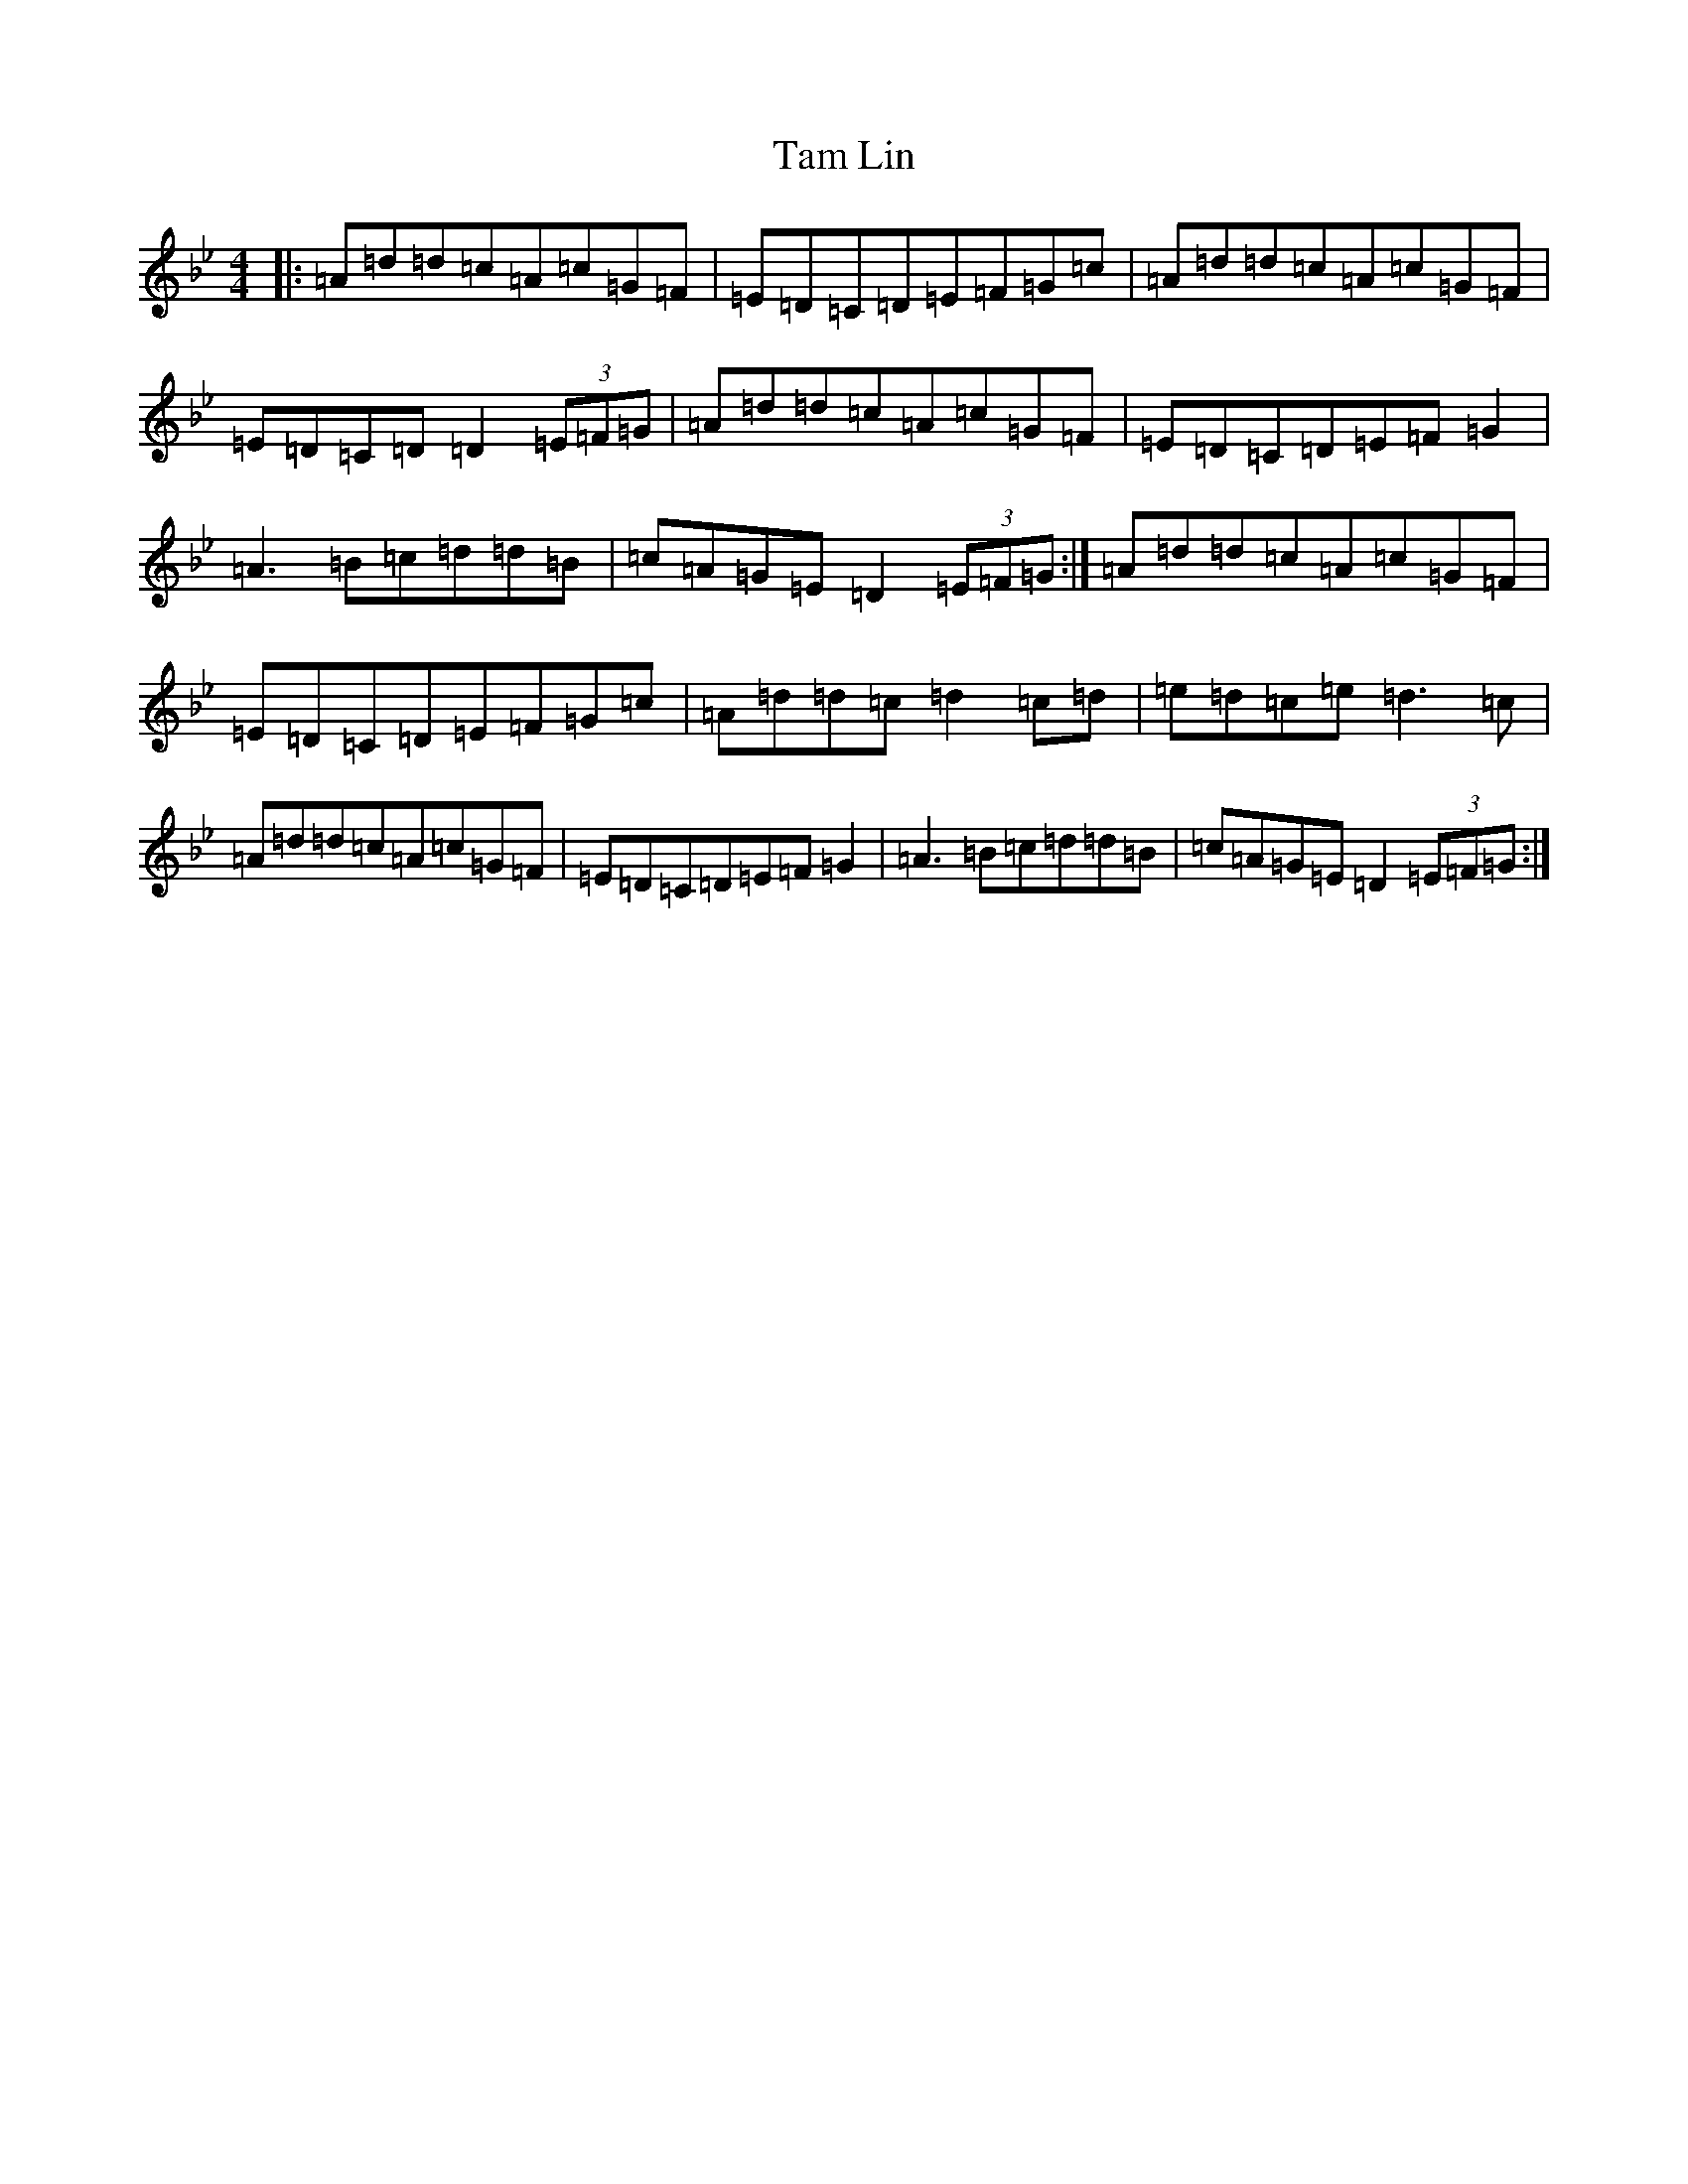 X: 12210
T: Tam Lin
S: https://thesession.org/tunes/248#setting20857
Z: E Dorian
R: reel
M:4/4
L:1/8
K: C Dorian
|:=A=d=d=c=A=c=G=F|=E=D=C=D=E=F=G=c|=A=d=d=c=A=c=G=F|=E=D=C=D=D2(3=E=F=G|=A=d=d=c=A=c=G=F|=E=D=C=D=E=F=G2|=A3=B=c=d=d=B|=c=A=G=E=D2(3=E=F=G:|=A=d=d=c=A=c=G=F|=E=D=C=D=E=F=G=c|=A=d=d=c=d2=c=d|=e=d=c=e=d3=c|=A=d=d=c=A=c=G=F|=E=D=C=D=E=F=G2|=A3=B=c=d=d=B|=c=A=G=E=D2(3=E=F=G:|